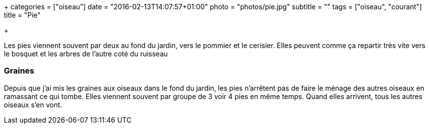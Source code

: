 +++
categories = ["oiseau"]
date = "2016-02-13T14:07:57+01:00"
photo = "photos/pie.jpg"
subtitle = ""
tags = ["oiseau", "courant"]
title = "Pie"

+++

Les pies viennent souvent par deux au fond du jardin, vers le pommier et le cerisier. Elles peuvent comme ça repartir très vite vers le bosquet et les arbres de l'autre coté du ruisseau

=== Graines

Depuis que j'ai mis les graines aux oiseaux dans le fond du jardin, les pies n'arrêtent pas de faire le ménage des autres oiseaux en ramassant ce qui tombe. Elles viennent souvent par groupe de 3 voir 4 pies en même temps. Quand elles arrivent, tous les autres oiseaux s'en vont.
